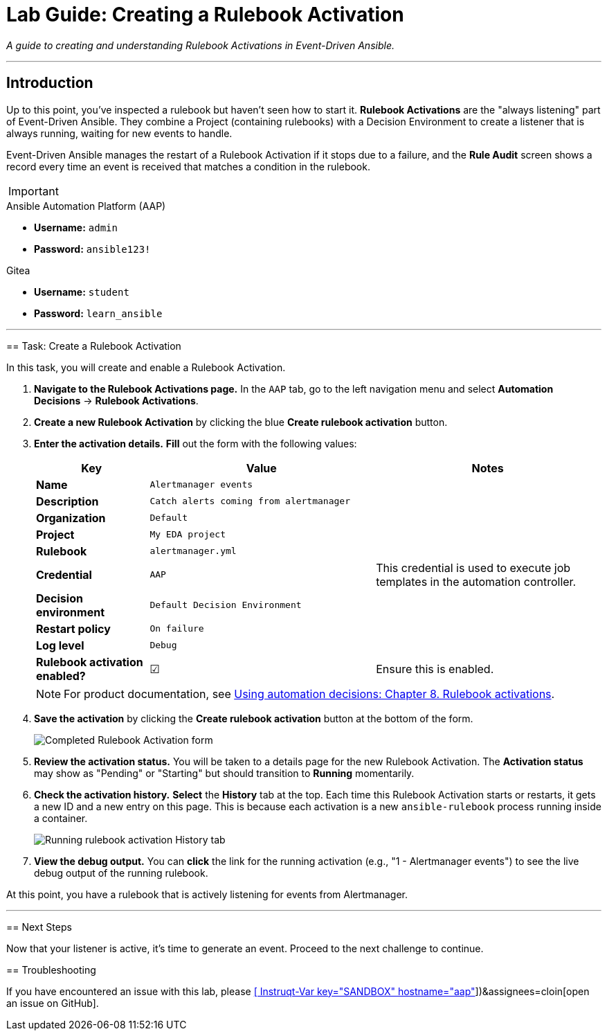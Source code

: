 = Lab Guide: Creating a Rulebook Activation
:doctype: book
:notoc:
:toc-title: Table of Contents
:nosectnums:
:icons: font

_A guide to creating and understanding Rulebook Activations in Event-Driven Ansible._

---

== Introduction

Up to this point, you've inspected a rulebook but haven't seen how to start it. **Rulebook Activations** are the "always listening" part of Event-Driven Ansible. They combine a Project (containing rulebooks) with a Decision Environment to create a listener that is always running, waiting for new events to handle.

Event-Driven Ansible manages the restart of a Rulebook Activation if it stops due to a failure, and the **Rule Audit** screen shows a record every time an event is received that matches a condition in the rulebook.

[IMPORTANT]
====
.Environment Credentials
====
.Ansible Automation Platform (AAP)
* **Username:** `admin`
* **Password:** `ansible123!`

.Gitea
* **Username:** `student`
* **Password:** `learn_ansible`
====

---

== Task: Create a Rulebook Activation

In this task, you will create and enable a Rulebook Activation.

.   **Navigate to the Rulebook Activations page.** In the `AAP` tab, go to the left navigation menu and select **Automation Decisions** → **Rulebook Activations**.

.   **Create a new Rulebook Activation** by clicking the blue **Create rulebook activation** button.

.   **Enter the activation details.** **Fill** out the form with the following values:
+
[cols="1,2,2a"]
|===
| Key | Value | Notes

| *Name*
| `Alertmanager events`
|

| *Description*
| `Catch alerts coming from alertmanager`
|

| *Organization*
| `Default`
|

| *Project*
| `My EDA project`
|

| *Rulebook*
| `alertmanager.yml`
|

| *Credential*
| `AAP`
| This credential is used to execute job templates in the automation controller.

| *Decision environment*
| `Default Decision Environment`
|

| *Restart policy*
| `On failure`
|

| *Log level*
| `Debug`
|

| *Rulebook activation enabled?*
| ☑
| Ensure this is enabled.
|===
+
NOTE: For product documentation, see link:https://docs.redhat.com/en/documentation/red_hat_ansible_automation_platform/2.5/html/using_automation_decisions/eda-rulebook-activations[Using automation decisions: Chapter 8. Rulebook activations].

.   **Save the activation** by clicking the **Create rulebook activation** button at the bottom of the form.
+
image::../assets/Nov-12-2024_at_13.56.18-image.png[Completed Rulebook Activation form, opts="border"]

.   **Review the activation status.** You will be taken to a details page for the new Rulebook Activation. The *Activation status* may show as "Pending" or "Starting" but should transition to **Running** momentarily.

.   **Check the activation history.** **Select** the **History** tab at the top. Each time this Rulebook Activation starts or restarts, it gets a new ID and a new entry on this page. This is because each activation is a new `ansible-rulebook` process running inside a container.
+
image:../assets/Oct-17-2024_at_13.46.34-image.png[Running rulebook activation History tab, opts="border"]

.   **View the debug output.** You can **click** the link for the running activation (e.g., "1 - Alertmanager events") to see the live debug output of the running rulebook.

At this point, you have a rulebook that is actively listening for events from Alertmanager.

---

== Next Steps

Now that your listener is active, it's time to generate an event. Proceed to the next challenge to continue.

== Troubleshooting

If you have encountered an issue with this lab, please link:https://github.com/ansible/instruqt/issues/new?labels=eda-up-and-running-25&title=New+EDA+issue:+create-rulebook-activation+(Sandbox+id:+[[ Instruqt-Var key="SANDBOX" hostname="aap" ]])&assignees=cloin[open an issue on GitHub].
